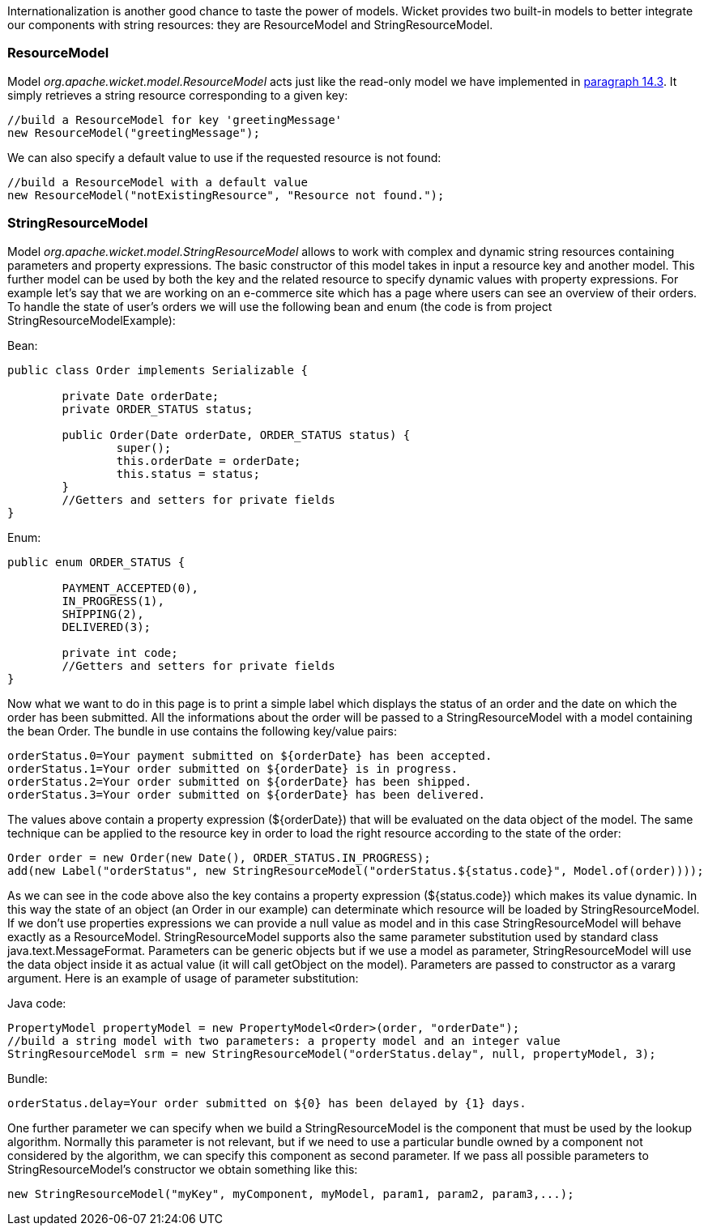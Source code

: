 


Internationalization is another good chance to taste the power of models. Wicket provides two built-in models to better integrate our components with string resources: they are ResourceModel and StringResourceModel.

=== ResourceModel

Model _org.apache.wicket.model.ResourceModel_ acts just like the read-only model we have implemented in <<i18n.adoc#bundles-lookup-algorithm,paragraph 14.3>>. It simply retrieves a string resource corresponding to a given key:

[source,java]
----
//build a ResourceModel for key 'greetingMessage'
new ResourceModel("greetingMessage");
----

We can also specify a default value to use if the requested resource is not found:

[source,java]
----
//build a ResourceModel with a default value
new ResourceModel("notExistingResource", "Resource not found.");
----

=== StringResourceModel

Model _org.apache.wicket.model.StringResourceModel_ allows to work with complex and dynamic string resources containing parameters and property expressions. The basic constructor of this model takes in input a resource key and another model. This further model can be used by both the key and the related resource to specify dynamic values with property expressions. For example let's say that we are working on an e-commerce site which has a page where users can see an overview of their orders. To handle the state of user's orders we will use the following bean and enum (the code is from project StringResourceModelExample):

Bean:

[source,java]
----
public class Order implements Serializable {
	
	private Date orderDate;
	private ORDER_STATUS status;
	
	public Order(Date orderDate, ORDER_STATUS status) {
		super();
		this.orderDate = orderDate;
		this.status = status;
	}
	//Getters and setters for private fields
}	
----

Enum:

[source,java]
----
public enum ORDER_STATUS {

	PAYMENT_ACCEPTED(0),
	IN_PROGRESS(1),
	SHIPPING(2),
	DELIVERED(3);
	
	private int code;
	//Getters and setters for private fields	
}
----

Now what we want to do in this page is to print a simple label which displays the status of an order and the date on  which the order has been submitted. All the informations about the order will be passed to a StringResourceModel with a model containing the bean Order. The bundle in use contains the following key/value pairs:

[source,java]
----
orderStatus.0=Your payment submitted on ${orderDate} has been accepted.
orderStatus.1=Your order submitted on ${orderDate} is in progress.
orderStatus.2=Your order submitted on ${orderDate} has been shipped.
orderStatus.3=Your order submitted on ${orderDate} has been delivered.
----

The values above contain a property expression (${orderDate}) that will be evaluated on the data object of the model. The same technique can be applied to the resource key in order to load the right resource according to the state of the order:

[source,java]
----
Order order = new Order(new Date(), ORDER_STATUS.IN_PROGRESS);
add(new Label("orderStatus", new StringResourceModel("orderStatus.${status.code}", Model.of(order))));
----

As we can see in the code above also the key contains a property expression (${status.code}) which makes its value dynamic. In this way the state of an object (an Order in our example) can determinate which resource will be loaded by StringResourceModel. If we don't use properties expressions we can provide a null value as model and in this case StringResourceModel will behave exactly as a ResourceModel. StringResourceModel supports also the same parameter substitution used by standard class java.text.MessageFormat. Parameters can be generic objects but if we use a model as parameter, StringResourceModel will use the data object inside it as actual value (it will call getObject on the model). Parameters are passed to constructor as a vararg argument. Here is an example of usage of parameter substitution:

Java code:

[source,java]
----
PropertyModel propertyModel = new PropertyModel<Order>(order, "orderDate");
//build a string model with two parameters: a property model and an integer value
StringResourceModel srm = new StringResourceModel("orderStatus.delay", null, propertyModel, 3);
----

Bundle:

[source,java]
----
orderStatus.delay=Your order submitted on ${0} has been delayed by {1} days.
----

One further parameter we can specify when we build a StringResourceModel is the component that must be used by the lookup algorithm. Normally this parameter is not relevant, but if we need to use a particular bundle owned by a component not considered by the algorithm, we can specify this component as second parameter. If we pass all possible parameters to StringResourceModel's constructor we obtain something like this: 

[source,java]
----
new StringResourceModel("myKey", myComponent, myModel, param1, param2, param3,...);
----

